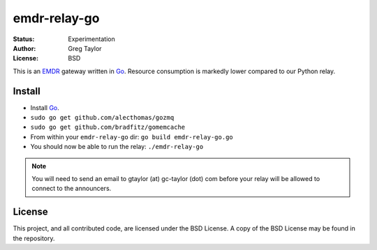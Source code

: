emdr-relay-go
=============

:Status: Experimentation
:Author: Greg Taylor
:License: BSD

This is an EMDR_ gateway written in Go_. Resource consumption is markedly
lower compared to our Python relay. 

.. _Go: http://golang.org/
.. _EMDR: http://readthedocs.org/docs/eve-market-data-relay/

Install
-------

* Install Go_.
* ``sudo go get github.com/alecthomas/gozmq``
* ``sudo go get github.com/bradfitz/gomemcache``
* From within your ``emdr-relay-go`` dir: ``go build emdr-relay-go.go``
* You should now be able to run the relay: ``./emdr-relay-go``

.. note:: You will need to send an email to gtaylor (at) gc-taylor (dot) 
	com before your relay will be allowed to connect to the announcers.

License
-------

This project, and all contributed code, are licensed under the BSD License.
A copy of the BSD License may be found in the repository.
